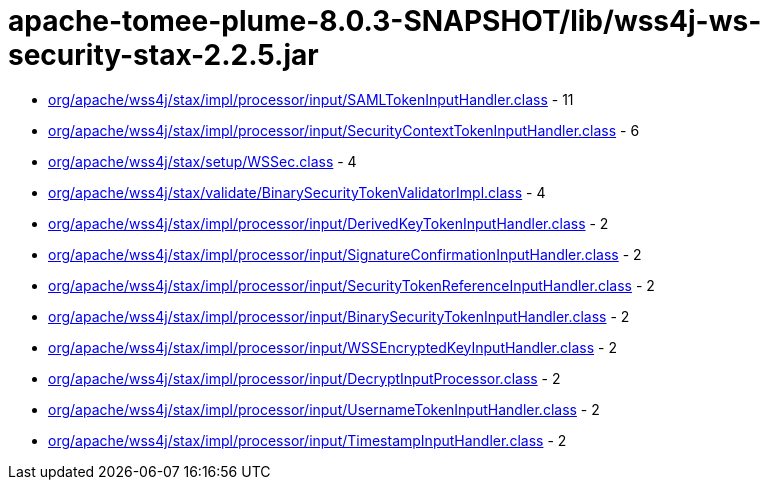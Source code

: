 = apache-tomee-plume-8.0.3-SNAPSHOT/lib/wss4j-ws-security-stax-2.2.5.jar

 - link:org/apache/wss4j/stax/impl/processor/input/SAMLTokenInputHandler.adoc[org/apache/wss4j/stax/impl/processor/input/SAMLTokenInputHandler.class] - 11
 - link:org/apache/wss4j/stax/impl/processor/input/SecurityContextTokenInputHandler.adoc[org/apache/wss4j/stax/impl/processor/input/SecurityContextTokenInputHandler.class] - 6
 - link:org/apache/wss4j/stax/setup/WSSec.adoc[org/apache/wss4j/stax/setup/WSSec.class] - 4
 - link:org/apache/wss4j/stax/validate/BinarySecurityTokenValidatorImpl.adoc[org/apache/wss4j/stax/validate/BinarySecurityTokenValidatorImpl.class] - 4
 - link:org/apache/wss4j/stax/impl/processor/input/DerivedKeyTokenInputHandler.adoc[org/apache/wss4j/stax/impl/processor/input/DerivedKeyTokenInputHandler.class] - 2
 - link:org/apache/wss4j/stax/impl/processor/input/SignatureConfirmationInputHandler.adoc[org/apache/wss4j/stax/impl/processor/input/SignatureConfirmationInputHandler.class] - 2
 - link:org/apache/wss4j/stax/impl/processor/input/SecurityTokenReferenceInputHandler.adoc[org/apache/wss4j/stax/impl/processor/input/SecurityTokenReferenceInputHandler.class] - 2
 - link:org/apache/wss4j/stax/impl/processor/input/BinarySecurityTokenInputHandler.adoc[org/apache/wss4j/stax/impl/processor/input/BinarySecurityTokenInputHandler.class] - 2
 - link:org/apache/wss4j/stax/impl/processor/input/WSSEncryptedKeyInputHandler.adoc[org/apache/wss4j/stax/impl/processor/input/WSSEncryptedKeyInputHandler.class] - 2
 - link:org/apache/wss4j/stax/impl/processor/input/DecryptInputProcessor.adoc[org/apache/wss4j/stax/impl/processor/input/DecryptInputProcessor.class] - 2
 - link:org/apache/wss4j/stax/impl/processor/input/UsernameTokenInputHandler.adoc[org/apache/wss4j/stax/impl/processor/input/UsernameTokenInputHandler.class] - 2
 - link:org/apache/wss4j/stax/impl/processor/input/TimestampInputHandler.adoc[org/apache/wss4j/stax/impl/processor/input/TimestampInputHandler.class] - 2
